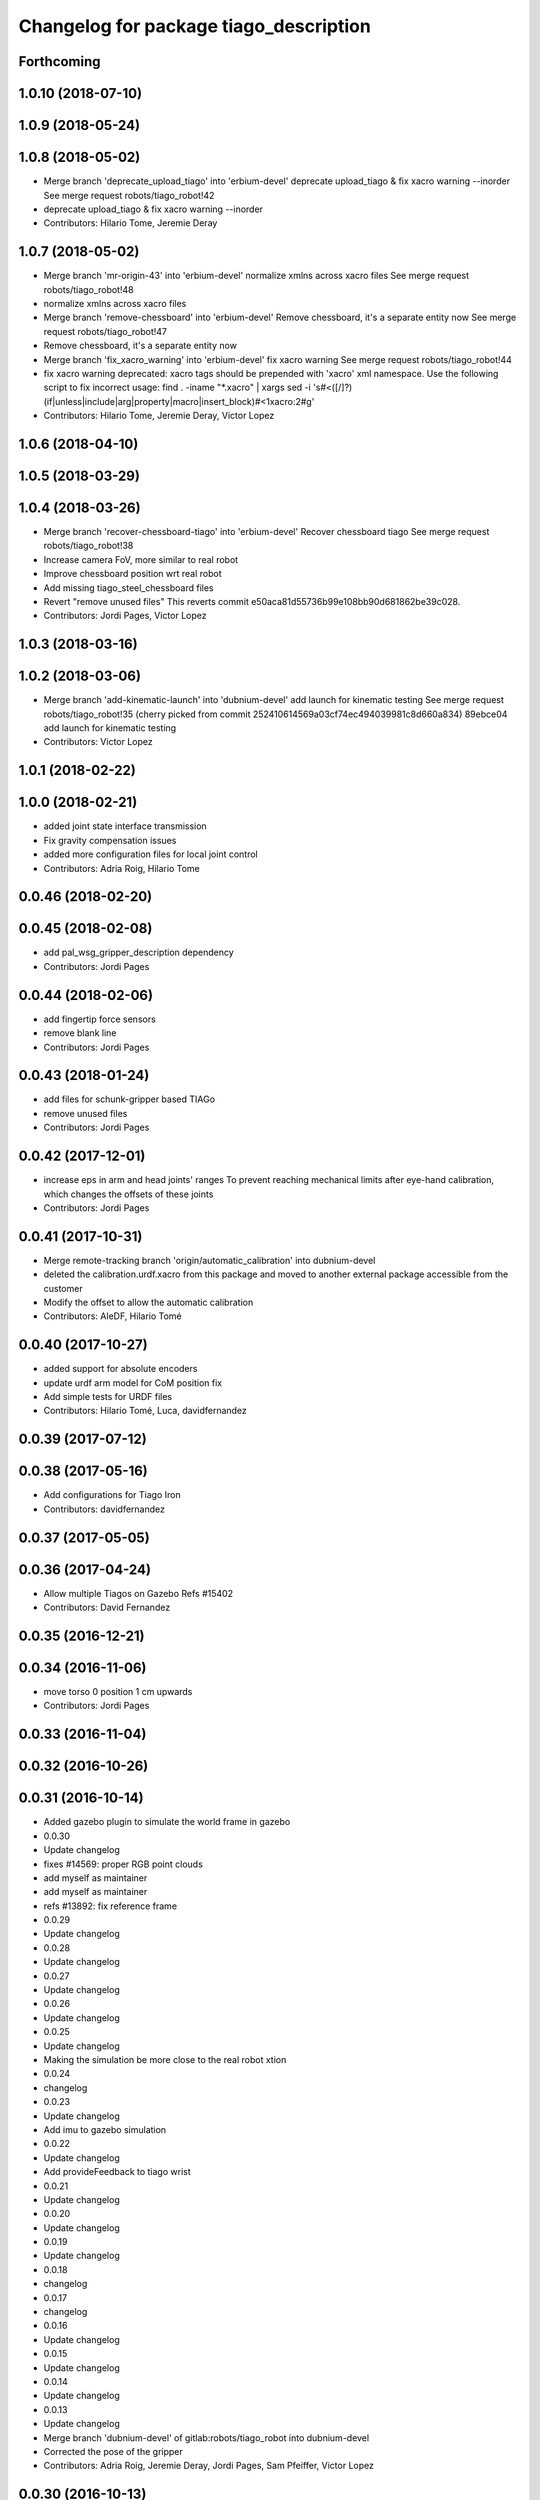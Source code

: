 ^^^^^^^^^^^^^^^^^^^^^^^^^^^^^^^^^^^^^^^
Changelog for package tiago_description
^^^^^^^^^^^^^^^^^^^^^^^^^^^^^^^^^^^^^^^

Forthcoming
-----------

1.0.10 (2018-07-10)
-------------------

1.0.9 (2018-05-24)
------------------

1.0.8 (2018-05-02)
------------------
* Merge branch 'deprecate_upload_tiago' into 'erbium-devel'
  deprecate upload_tiago & fix xacro warning --inorder
  See merge request robots/tiago_robot!42
* deprecate upload_tiago & fix xacro warning --inorder
* Contributors: Hilario Tome, Jeremie Deray

1.0.7 (2018-05-02)
------------------
* Merge branch 'mr-origin-43' into 'erbium-devel'
  normalize xmlns across xacro files
  See merge request robots/tiago_robot!48
* normalize xmlns across xacro files
* Merge branch 'remove-chessboard' into 'erbium-devel'
  Remove chessboard, it's a separate entity now
  See merge request robots/tiago_robot!47
* Remove chessboard, it's a separate entity now
* Merge branch 'fix_xacro_warning' into 'erbium-devel'
  fix xacro warning
  See merge request robots/tiago_robot!44
* fix xacro warning
  deprecated: xacro tags should be prepended with 'xacro' xml namespace.
  Use the following script to fix incorrect usage:
  find . -iname "*.xacro" | xargs sed -i 's#<\([/]\?\)\(if\|unless\|include\|arg\|property\|macro\|insert_block\)#<\1xacro:\2#g'
* Contributors: Hilario Tome, Jeremie Deray, Victor Lopez

1.0.6 (2018-04-10)
------------------

1.0.5 (2018-03-29)
------------------

1.0.4 (2018-03-26)
------------------
* Merge branch 'recover-chessboard-tiago' into 'erbium-devel'
  Recover chessboard tiago
  See merge request robots/tiago_robot!38
* Increase camera FoV, more similar to real robot
* Improve chessboard position wrt real robot
* Add missing tiago_steel_chessboard files
* Revert "remove unused files"
  This reverts commit e50aca81d55736b99e108bb90d681862be39c028.
* Contributors: Jordi Pages, Victor Lopez

1.0.3 (2018-03-16)
------------------

1.0.2 (2018-03-06)
------------------
* Merge branch 'add-kinematic-launch' into 'dubnium-devel'
  add launch for kinematic testing
  See merge request robots/tiago_robot!35
  (cherry picked from commit 252410614569a03cf74ec494039981c8d660a834)
  89ebce04 add launch for kinematic testing
* Contributors: Victor Lopez

1.0.1 (2018-02-22)
------------------

1.0.0 (2018-02-21)
------------------
* added joint state interface transmission
* Fix gravity compensation issues
* added more configuration files for local joint control
* Contributors: Adria Roig, Hilario Tome

0.0.46 (2018-02-20)
-------------------

0.0.45 (2018-02-08)
-------------------
* add pal_wsg_gripper_description dependency
* Contributors: Jordi Pages

0.0.44 (2018-02-06)
-------------------
* add fingertip force sensors
* remove blank line
* Contributors: Jordi Pages

0.0.43 (2018-01-24)
-------------------
* add files for schunk-gripper based TIAGo
* remove unused files
* Contributors: Jordi Pages

0.0.42 (2017-12-01)
-------------------
* increase eps in arm and head joints' ranges
  To prevent reaching mechanical limits after eye-hand calibration, which changes the offsets of these joints
* Contributors: Jordi Pages

0.0.41 (2017-10-31)
-------------------
* Merge remote-tracking branch 'origin/automatic_calibration' into dubnium-devel
* deleted the calibration.urdf.xacro from this package and moved to another external package accessible from the customer
* Modify the offset to allow the automatic calibration
* Contributors: AleDF, Hilario Tomé

0.0.40 (2017-10-27)
-------------------
* added support for absolute encoders
* update urdf arm model for CoM position fix
* Add simple tests for URDF files
* Contributors: Hilario Tomé, Luca, davidfernandez

0.0.39 (2017-07-12)
-------------------

0.0.38 (2017-05-16)
-------------------
* Add configurations for Tiago Iron
* Contributors: davidfernandez

0.0.37 (2017-05-05)
-------------------

0.0.36 (2017-04-24)
-------------------
* Allow multiple Tiagos on Gazebo
  Refs #15402
* Contributors: David Fernandez

0.0.35 (2016-12-21)
-------------------

0.0.34 (2016-11-06)
-------------------
* move torso 0 position 1 cm upwards
* Contributors: Jordi Pages

0.0.33 (2016-11-04)
-------------------

0.0.32 (2016-10-26)
-------------------

0.0.31 (2016-10-14)
-------------------
* Added gazebo plugin to simulate the world frame in gazebo
* 0.0.30
* Update changelog
* fixes #14569: proper RGB point clouds
* add myself as maintainer
* add myself as maintainer
* refs #13892: fix reference frame
* 0.0.29
* Update changelog
* 0.0.28
* Update changelog
* 0.0.27
* Update changelog
* 0.0.26
* Update changelog
* 0.0.25
* Update changelog
* Making the simulation be more close to the real robot xtion
* 0.0.24
* changelog
* 0.0.23
* Update changelog
* Add imu to gazebo simulation
* 0.0.22
* Update changelog
* Add provideFeedback to tiago wrist
* 0.0.21
* Update changelog
* 0.0.20
* Update changelog
* 0.0.19
* Update changelog
* 0.0.18
* changelog
* 0.0.17
* changelog
* 0.0.16
* Update changelog
* 0.0.15
* Update changelog
* 0.0.14
* Update changelog
* 0.0.13
* Update changelog
* Merge branch 'dubnium-devel' of gitlab:robots/tiago_robot into dubnium-devel
* Corrected the pose of the gripper
* Contributors: Adria Roig, Jeremie Deray, Jordi Pages, Sam Pfeiffer, Victor Lopez

0.0.30 (2016-10-13)
-------------------
* fixes #14569: proper RGB point clouds
* add myself as maintainer
* add myself as maintainer
* refs #13892: fix reference frame
* Contributors: Jordi Pages

0.0.29 (2016-07-28)
-------------------

0.0.28 (2016-07-28)
-------------------

0.0.27 (2016-07-19)
-------------------

0.0.26 (2016-07-08)
-------------------

0.0.25 (2016-06-28)
-------------------
* Making the simulation be more close to the real robot xtion
* Contributors: Sam Pfeiffer

0.0.24 (2016-06-15)
-------------------

0.0.23 (2016-06-15)
-------------------
* Add imu to gazebo simulation
* Contributors: Sam Pfeiffer

0.0.22 (2016-06-15)
-------------------
* Add provideFeedback to tiago wrist
* Contributors: Victor Lopez

0.0.21 (2016-06-15)
-------------------

0.0.20 (2016-06-14)
-------------------

0.0.19 (2016-06-14)
-------------------

0.0.18 (2016-06-14)
-------------------

0.0.17 (2016-06-13)
-------------------

0.0.16 (2016-06-13)
-------------------

0.0.15 (2016-06-13)
-------------------

0.0.14 (2016-06-10)
-------------------

0.0.13 (2016-06-10)
-------------------
* Merge branch 'dubnium-devel' of gitlab:robots/tiago_robot into dubnium-devel
* Corrected the pose of the gripper
* Contributors: Sam Pfeiffer


0.0.12 (2016-06-07)
-------------------
* Merged changes of wrist range + ft sensor
* Add hardware port of force torque
* Add force torque sensor
* Contributors: Sam Pfeiffer

0.0.11 (2016-06-03)
-------------------
* missing deps pal_gripper
* tiago has sonars
* Remove old gripper references
* Changed previous gripper to newer one
* fixes #13516
* Contributors: Bence Magyar, Hilario Tome, Jeremie Deray, Jordi Pages, Sam Pfeiffer, Victor Lopez, jordi.pages@pal-robotics.com

0.0.10 (2016-04-26)
-------------------

0.0.9 (2016-04-25)
------------------
* Updated joint limits as per errors found by Louis
* Contributors: Sam Pfeiffer

0.0.8 (2016-04-19)
------------------
* fixed rgb_optical_frame name affecting simulation
* fix chessboard pose
* remove collision in calibration chessboard
* Contributors: jordi.pages@pal-robotics.com

0.0.7 (2016-04-11)
------------------
* Update urdf
* Add new meshes
* Delete old meshes
* Contributors: Sam Pfeiffer

0.0.6 (2016-03-31)
------------------
* Fixed wheel sleeping in gazebo, and added head transmission (This can break the real robot if a blacklist is not implemented in pal_ros_control
* Contributors: Hilario Tome

0.0.5 (2016-03-21)
------------------
* Add effort transmision
* using base_sensors instead of base
* remove hey5 hand from URDF
* Added safety controller to torso lift joint
* Update inertial params
* 7 cm / sec torso speed
* Gripper parts color
* Updated gripper base mesh
* Update head, todo: dae coloring for the head_2
* Update license
* Update joint limit
* Remove module-only arm
* Arm 1 collision added
* Update collision & meshes
* Remove old head mesh
* Update torso meshes &  collision
* Update limits
* Add cover for module hole
* Review of joint limits
* Update arm
* Update torso
* Update gripper finger
* No need for have_base_rgdb anymore
* New arm distances, more to come
* Update head distance from torso_lift_link
* Remove temporary cabling boxes
* change torso limits and update motions
* Update gripper length to approx real one
* Update head
* add cover on top of mobile base
  Define collision and visual elements needed for the motion planning of TIAGo proof-of-concept
* restrict lifter joint to go lower than 5 cm
  Take into account new mobile base covers that are 5 cm high
* DarkGrey for all arm parts in gazebo
* Updated limits
* Add cable channel to the front of the column
* Increase speed of torso
* Contributors: Bence Magyar, Hilario Tome, Jordi Pages, Sam Pfeiffer, jordi.pages@pal-robotics.com

0.0.4 (2015-05-20)
------------------
* Add safety box around the hand
* Fix wrist direction
* Add yellow
* Add more collision geometries representing boxes and cable carriers on first tiago
* Update joint limit to real
* Update elbow joint limits
* Update head joint limits
* Adding tiago_shadow, tiago with shadow lite hand (! no dependency on shadow packages on purpose!)
* Add arm with only modules, no wrist
* Contributors: Bence Magyar

0.0.3 (2015-04-15)
------------------

0.0.2 (2015-04-15)
------------------
* Remove gazebo dependency
* Increase speed of torso joint
* Add tiago iron urdf
* Refactor gripper to ${name}
* Added grasping frame
* rotate chessboard and use degrees in its RPY
* Stop fingers shaking and add grasping hack
* add missing components for titanium+chessboard
* rename frame
* Tweak inertial params
* better placement of chessboard
* Add URDF with chessboard attached to hand
  For eye-hand calibration in simulation
* Changes to fix finger shaking. Much better than before.
* Use steel and titanium tiago, launch files parametrized
* Change gripper joint names and add pids
* Change finger names and add controller + first gains
* Add tiago_steel and tiago_gripper sketch
* Parametrize on robot type (tiago_X)
* Activate hand
* Make DarkGrey darker
* Change occureces of ant to pmb2
* Update xtion with inertias and adding _link to parent inside
* Add nice visual to head2
* Update torso with reviewed inertial params
* Contributors: Bence Magyar, Jordi Pages

0.0.1 (2015-01-20)
------------------
* Fix orientation of head joint
* Comment actuator specification in transmission so that pal_ros_control won't take control of them.
* Comment joint mode related parts
* Add transmission to torso
* Add _use_gui:=True
* Remove config from install rule
* Don't append _link to parent value
* Update joint limits of head, 45degs up, 90degs down
* Remove unused sensors and fix link to mesh in xtion
* Update inertias, Center of Mass' and related pids
  Hand commented until it works on gazebo
* Add tiago hardware to description
* add arg
* Update distances
* Fix arm location
* Add head based on v2 drawing
* Add joint limits and rotate wrist according to v3
* arm v2, extensions of the same length
* Fix optical frame alignment
* Add preliminary head
* Update joint limits
* Fix torso
* Add visual & collision before wrist
* Fix visuals on arm
* Add hey5 hand to tiago
* Remove duplicated ant stuff and pull mobile base from ant_description
* Add arm and adjust torso
* Updated torso
* Initial commit
* Contributors: Bence Magyar, Hilario Tome
